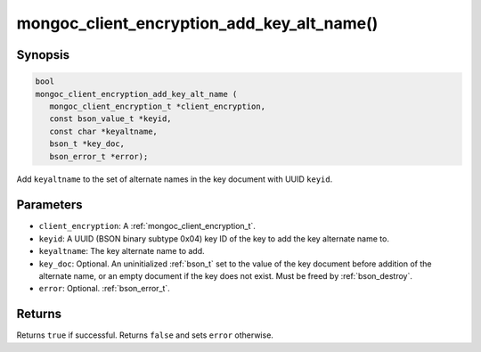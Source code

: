 .. _mongoc_client_encryption_add_key_alt_name

mongoc_client_encryption_add_key_alt_name()
===========================================

Synopsis
--------

.. code-block:: c

   bool
   mongoc_client_encryption_add_key_alt_name (
      mongoc_client_encryption_t *client_encryption,
      const bson_value_t *keyid,
      const char *keyaltname,
      bson_t *key_doc,
      bson_error_t *error);

Add ``keyaltname`` to the set of alternate names in the key document with UUID ``keyid``.

Parameters
----------

* ``client_encryption``: A :ref:`mongoc_client_encryption_t`.
* ``keyid``: A UUID (BSON binary subtype 0x04) key ID of the key to add the key alternate name to.
* ``keyaltname``: The key alternate name to add.
* ``key_doc``: Optional. An uninitialized :ref:`bson_t` set to the value of the key document before addition of the alternate name, or an empty document if the key does not exist. Must be freed by :ref:`bson_destroy`.
* ``error``: Optional. :ref:`bson_error_t`.

Returns
-------

Returns ``true`` if successful. Returns ``false`` and sets ``error`` otherwise.

.. seealso::

  | :ref:`mongoc_client_encryption_t`
